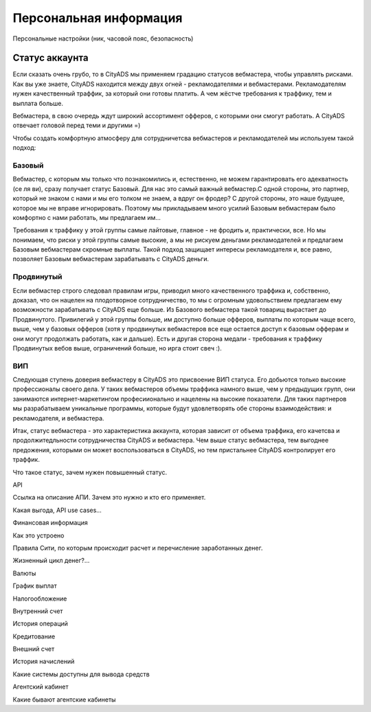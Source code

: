 #######################
Персональная информация
#######################

Персональные настройки (ник, часовой пояс, безопасность)

***************
Статус аккаунта
***************

Если сказать очень грубо, то в CityADS мы применяем градацию статусов вебмастера, чтобы управлять рисками. Как вы уже знаете, CityADS находится между двух огней - рекламодателями и вебмастерами. Рекламодателям нужен качественный траффик, за который они готовы платить. А чем жёстче требования к траффику, тем и выплата больше.

Вебмастера, в свою очередь ждут широкий ассортимент офферов, с которыми они смогут работать. А CityADS отвечает головой перед теми и другими =)

Чтобы создать комфортную атмосферу для сотрудничетсва вебмастеров и рекламодателей мы используем такой подход:

Базовый
=======

Вебмастер, с которым мы только что познакомились и, естественно, не можем гарантировать его адекватность (се ля ви), сразу получает статус Базовый. Для нас это самый важный вебмастер.С одной стороны, это партнер, который не знаком с нами и мы его толком не знаем, а вдруг он фродер? С другой стороны, это наше будущее, которое мы не вправе игнорировать.  Поэтому мы прикладываем много усилий Базовым вебмастерам было комфортно с нами работать, мы предлагаем им...

Требования к траффику у этой группы самые лайтовые, главное - не фродить и, практически, все. Но мы понимаем, что риски у этой группы самые высокие, а мы не рискуем деньгами рекламодателей и предлагаем Базовым вебмастерам скромные выплаты. Такой подход защищает интересы рекламодателя и, все равно, позволяет Базовым вебмастерам зарабатывать с CityADS деньги.

Продвинутый
===========

Если вебмастер строго следовал правилам игры, приводил много качественного траффика и, собственно, доказал, что он нацелен на плодотворное сотрудничество, то мы с огромным удовольствием предлагаем ему возможности зарабатывать с CityADS еще больше. Из Базового вебмастера такой товарищ вырастает до Продвинутого. Привилегий у этой группы больше, им доступно больше офферов, выплаты по которым чаще всего, выше, чем у базовых офферов (хотя у продвинутых вебмастеров все еще остается доступ к базовым офферам и они могут продолжать работать, как и дальше). Есть и другая сторона медали - требования к траффику Продвинутых вебов выше, ограничений больше, но ирга стоит свеч :). 

ВИП
===

Следующая ступень доверия вебмастеру в CityADS это присвоение ВИП статуса. Его добьются  только высокие профессионалы своего дела. У таких вебмастеров объемы траффика намного выше, чем у предыдущих групп, они занимаются интернет-маркетингом професиионально и нацелены на высокие показатели. Для таких партнеров мы разрабатываем уникальные программы, которые будут удовлетворять обе стороны взаимодействия: и рекламодателя, и вебмастера.

Итак, статус вебмастера - это характеристика аккаунта, которая зависит от объема траффика, его качетсва и продолжитедльности сотрудничества CityADS и вебмастера. Чем выше статус вебмастера, тем выгоднее предожения, которыми он может воспользоваться в CityADS, но тем пристальнее CityADS контролирует его траффик.

Что такое статус, зачем нужен повышенный статус.

API

Ссылка на описание АПИ. Зачем это нужно и кто его применяет.

Какая выгода, API use cases…

Финансовая информация


Как это устроено


Правила Сити, по которым происходит расчет и перечисление заработанных денег.

Жизненный цикл денег?...


Валюты


График выплат


Налогообложение


Внутренний счет


История операций


Кредитование


Внешний счет


История начислений

Какие системы доступны для вывода средств

Агентский кабинет


Какие бывают агентские кабинеты

